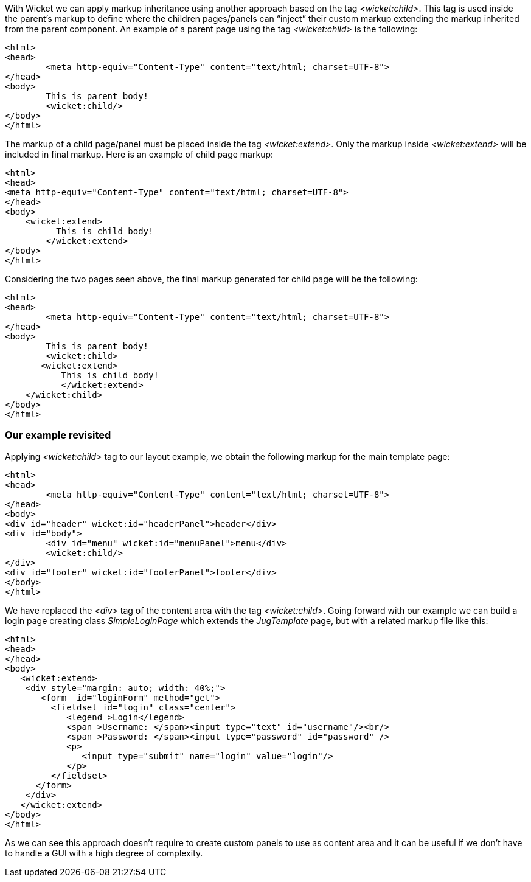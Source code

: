 
With Wicket we can apply markup inheritance using another approach based on the tag _<wicket:child>_. This tag is used inside the parent's markup to define where the children pages/panels can “inject” their custom markup extending the markup inherited from the parent component. 
An example of a parent page using the tag _<wicket:child>_ is the following:

[source,html]
----
<html>
<head>
	<meta http-equiv="Content-Type" content="text/html; charset=UTF-8"> 
</head>
<body>
	This is parent body!
	<wicket:child/>
</body>
</html>
----

The markup of a child page/panel must be placed inside the tag _<wicket:extend>_. Only the markup inside _<wicket:extend>_ will be included in final markup. Here is an example of child page markup:

[source,java]
----
<html>
<head>
<meta http-equiv="Content-Type" content="text/html; charset=UTF-8"> 
</head>
<body>
    <wicket:extend>
          This is child body!
	</wicket:extend>
</body>
</html>
----

Considering the two pages seen above, the final markup generated for child page will be the following:

[source,html]
----
<html>
<head>
	<meta http-equiv="Content-Type" content="text/html; charset=UTF-8">
</head>
<body>
	This is parent body!
	<wicket:child>
       <wicket:extend>
           This is child body!
	   </wicket:extend>
    </wicket:child>
</body>
</html>
----

=== Our example revisited

Applying _<wicket:child>_ tag to our layout example, we obtain the following markup for the main template page:

[source,html]
----
<html>
<head>
	<meta http-equiv="Content-Type" content="text/html; charset=UTF-8"> 
</head>
<body>
<div id="header" wicket:id="headerPanel">header</div>
<div id="body">
	<div id="menu" wicket:id="menuPanel">menu</div>
	<wicket:child/>
</div>
<div id="footer" wicket:id="footerPanel">footer</div>
</body>
</html>
----

We have replaced the _<div>_ tag of the content area with the tag _<wicket:child>_. Going forward with our example we can build a login page creating class _SimpleLoginPage_ which extends the _JugTemplate_ page, but with a related markup file like this:

[source,html]
----
<html>
<head>
</head>
<body>
   <wicket:extend>
    <div style="margin: auto; width: 40%;">
       <form  id="loginForm" method="get">
         <fieldset id="login" class="center">
            <legend >Login</legend>               
            <span >Username: </span><input type="text" id="username"/><br/>                                                                  
            <span >Password: </span><input type="password" id="password" />
            <p>
               <input type="submit" name="login" value="login"/>
            </p>
         </fieldset>
      </form>
    </div>   
   </wicket:extend>
</body>
</html>
----

As we can see this approach doesn't require to create custom panels to use as content area and it can be useful if we don't have to handle a GUI with a high degree of complexity.
